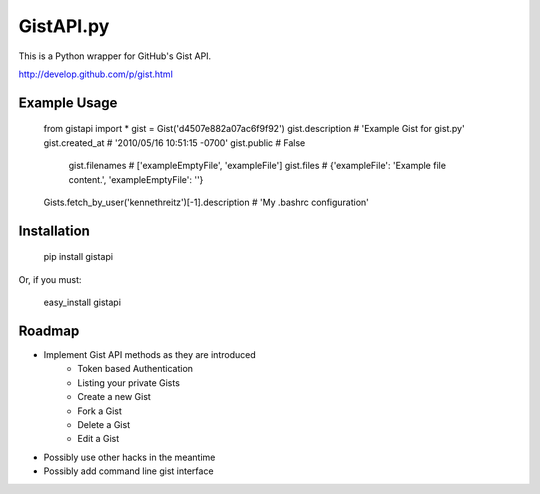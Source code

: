 GistAPI.py
==========

This is a Python wrapper for GitHub's Gist API.

http://develop.github.com/p/gist.html

Example Usage
-------------
    from gistapi import *
    gist = Gist('d4507e882a07ac6f9f92')
    gist.description   # 'Example Gist for gist.py'
    gist.created_at    # '2010/05/16 10:51:15 -0700'
    gist.public        # False
	gist.filenames     # ['exampleEmptyFile', 'exampleFile']
	gist.files         # {'exampleFile': 'Example file content.', 'exampleEmptyFile': ''} 

    Gists.fetch_by_user('kennethreitz')[-1].description    # 'My .bashrc configuration'

Installation
------------

	pip install gistapi
	
Or, if you must: 

	easy_install gistapi
	

Roadmap
-------

* Implement Gist API methods as they are introduced
	- Token based Authentication
	- Listing your private Gists
	- Create a new Gist
	- Fork a Gist
	- Delete a Gist
	- Edit a Gist
* Possibly use other hacks in the meantime
* Possibly add command line gist interface

